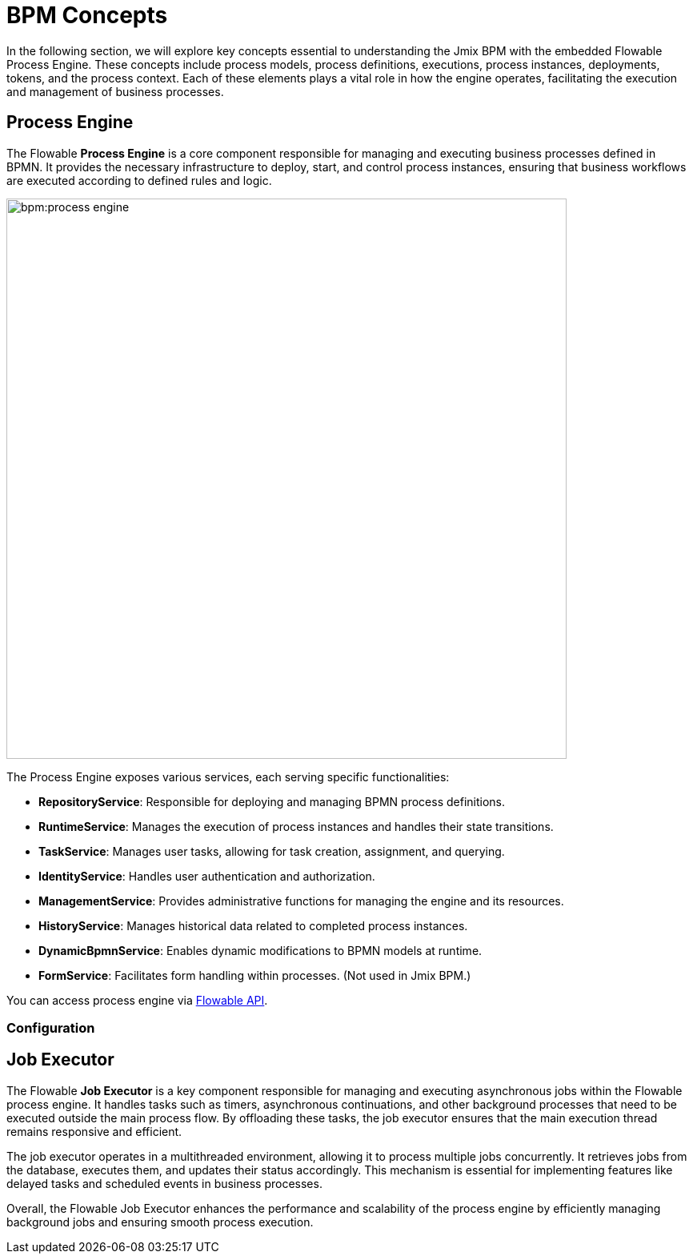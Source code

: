 = BPM Concepts

In the following section,
we will explore key concepts essential to understanding the Jmix BPM with the embedded Flowable Process Engine.
These concepts include process models, process definitions, executions, process instances, deployments, tokens, and the process context.
Each of these elements plays a vital role in how the engine operates, facilitating the execution and management of business processes.


[[process-engine]]
== Process Engine

The Flowable *Process Engine* is a core component responsible for managing and executing business processes defined in BPMN.
It provides the necessary infrastructure to deploy, start, and control process instances, ensuring that business workflows are executed according to defined rules and logic.

image::bpm:process-engine.png[,700]

The Process Engine exposes various services, each serving specific functionalities:

* **RepositoryService**: Responsible for deploying and managing BPMN process definitions.
* **RuntimeService**: Manages the execution of process instances and handles their state transitions.
* **TaskService**: Manages user tasks, allowing for task creation, assignment, and querying.
* **IdentityService**: Handles user authentication and authorization.
* **ManagementService**: Provides administrative functions for managing the engine and its resources.
* **HistoryService**: Manages historical data related to completed process instances.
* **DynamicBpmnService**: Enables dynamic modifications to BPMN models at runtime.
* **FormService**: Facilitates form handling within processes. (Not used in Jmix BPM.)

You can access process engine via xref:bpm:jmix-bpm-api.adoc#flowable-api[Flowable API].



=== Configuration

[[job-executor]]
== Job Executor

The Flowable *Job Executor* is a key component responsible for managing and executing asynchronous jobs within the Flowable process engine.
It handles tasks such as timers, asynchronous continuations, and other background processes that need to be executed outside the main process flow.
By offloading these tasks, the job executor ensures that the main execution thread remains responsive and efficient.

The job executor operates in a multithreaded environment, allowing it to process multiple jobs concurrently.
It retrieves jobs from the database, executes them, and updates their status accordingly.
This mechanism is essential for implementing features like delayed tasks and scheduled events in business processes.

Overall, the Flowable Job Executor enhances the performance and scalability of the process engine by efficiently managing background jobs and ensuring smooth process execution.
